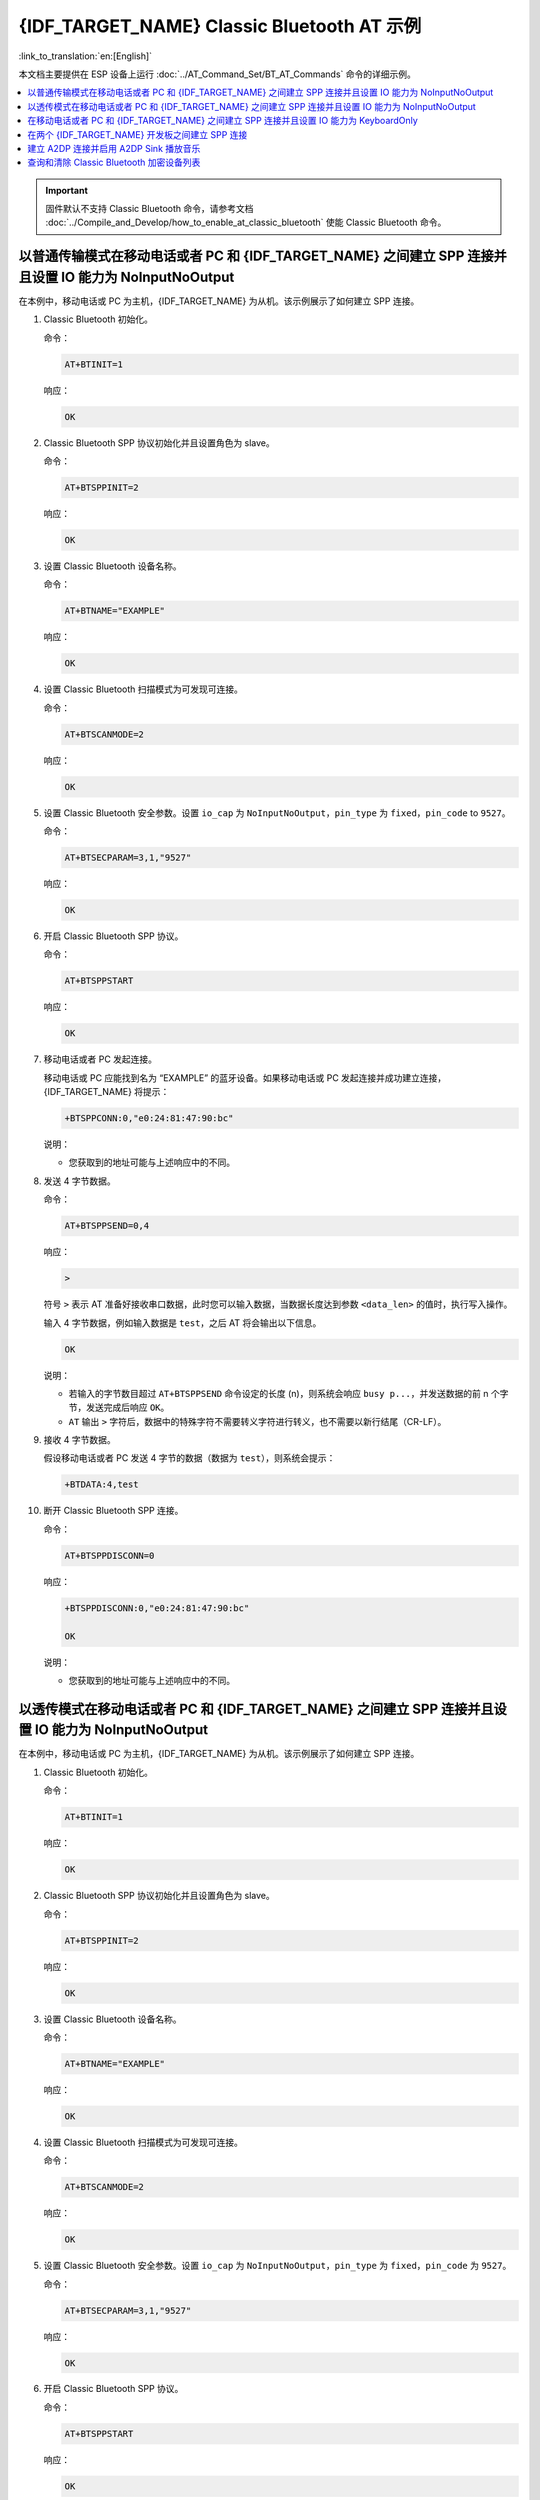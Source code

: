 {IDF_TARGET_NAME} Classic Bluetooth AT 示例
==========================================

:link_to_translation:`en:[English]`

本文档主要提供在 ESP 设备上运行 :doc:`../AT_Command_Set/BT_AT_Commands` 命令的详细示例。

.. contents::
   :local:
   :depth: 1

.. Important::
  
  固件默认不支持 Classic Bluetooth 命令，请参考文档 :doc:`../Compile_and_Develop/how_to_enable_at_classic_bluetooth` 使能 Classic Bluetooth 命令。

以普通传输模式在移动电话或者 PC 和 {IDF_TARGET_NAME} 之间建立 SPP 连接并且设置 IO 能力为 NoInputNoOutput
------------------------------------------------------------------------------------------------------------------------------------------

在本例中，移动电话或 PC 为主机，{IDF_TARGET_NAME} 为从机。该示例展示了如何建立 SPP 连接。

#. Classic Bluetooth 初始化。
   
   命令：

   .. code-block:: none

     AT+BTINIT=1

   响应：
  
   .. code-block:: none

     OK

#. Classic Bluetooth SPP 协议初始化并且设置角色为 slave。
   
   命令：

   .. code-block:: none

     AT+BTSPPINIT=2

   响应：
  
   .. code-block:: none

     OK

#. 设置 Classic Bluetooth 设备名称。
   
   命令：

   .. code-block:: none

     AT+BTNAME="EXAMPLE"

   响应：
  
   .. code-block:: none

     OK

#. 设置 Classic Bluetooth 扫描模式为可发现可连接。
   
   命令：

   .. code-block:: none

     AT+BTSCANMODE=2

   响应：
  
   .. code-block:: none

     OK

#. 设置 Classic Bluetooth 安全参数。设置 ``io_cap`` 为 ``NoInputNoOutput``，``pin_type`` 为 ``fixed``，``pin_code`` to ``9527``。
   
   命令：

   .. code-block:: none

     AT+BTSECPARAM=3,1,"9527"

   响应：
  
   .. code-block:: none

     OK

#. 开启 Classic Bluetooth SPP 协议。
   
   命令：

   .. code-block:: none

     AT+BTSPPSTART

   响应：
  
   .. code-block:: none

     OK

#. 移动电话或者 PC 发起连接。

   移动电话或 PC 应能找到名为 “EXAMPLE” 的蓝牙设备。如果移动电话或 PC 发起连接并成功建立连接，{IDF_TARGET_NAME} 将提示：

   .. code-block:: none

     +BTSPPCONN:0,"e0:24:81:47:90:bc"

   说明：

   - 您获取到的地址可能与上述响应中的不同。

#. 发送 4 字节数据。

   命令：

   .. code-block:: none

     AT+BTSPPSEND=0,4

   响应：

   .. code-block:: none

     >

   符号 ``>`` 表示 AT 准备好接收串口数据，此时您可以输入数据，当数据长度达到参数 ``<data_len>`` 的值时，执行写入操作。

   输入 4 字节数据，例如输入数据是 ``test``，之后 AT 将会输出以下信息。

   .. code-block:: none

     OK

   说明：

   - 若输入的字节数目超过 ``AT+BTSPPSEND`` 命令设定的长度 (n)，则系统会响应 ``busy p...``，并发送数据的前 n 个字节，发送完成后响应 ``OK``。
   - ``AT`` 输出 ``>`` 字符后，数据中的特殊字符不需要转义字符进行转义，也不需要以新行结尾（CR-LF）。

#. 接收 4 字节数据。

   假设移动电话或者 PC 发送 4 字节的数据（数据为 ``test``），则系统会提示：

   .. code-block:: none

     +BTDATA:4,test

#. 断开 Classic Bluetooth SPP 连接。

   命令：

   .. code-block:: none

     AT+BTSPPDISCONN=0

   响应：

   .. code-block:: none

     +BTSPPDISCONN:0,"e0:24:81:47:90:bc"

     OK

   说明：

   - 您获取到的地址可能与上述响应中的不同。

以透传模式在移动电话或者 PC 和 {IDF_TARGET_NAME} 之间建立 SPP 连接并且设置 IO 能力为 NoInputNoOutput
-------------------------------------------------------------------------------------------------------------------------------

在本例中，移动电话或 PC 为主机，{IDF_TARGET_NAME} 为从机。该示例展示了如何建立 SPP 连接。

#. Classic Bluetooth 初始化。
   
   命令：

   .. code-block:: none

     AT+BTINIT=1

   响应：
  
   .. code-block:: none

     OK

#. Classic Bluetooth SPP 协议初始化并且设置角色为 slave。
   
   命令：

   .. code-block:: none

     AT+BTSPPINIT=2

   响应：
  
   .. code-block:: none

     OK

#. 设置 Classic Bluetooth 设备名称。
   
   命令：

   .. code-block:: none

     AT+BTNAME="EXAMPLE"

   响应：
  
   .. code-block:: none

     OK

#. 设置 Classic Bluetooth 扫描模式为可发现可连接。
   
   命令：

   .. code-block:: none

     AT+BTSCANMODE=2

   响应：
  
   .. code-block:: none

     OK

#. 设置 Classic Bluetooth 安全参数。设置 ``io_cap`` 为 ``NoInputNoOutput``，``pin_type`` 为 ``fixed``，``pin_code`` 为 ``9527``。
   
   命令：

   .. code-block:: none

     AT+BTSECPARAM=3,1,"9527"

   响应：
  
   .. code-block:: none

     OK

#. 开启 Classic Bluetooth SPP 协议。
   
   命令：

   .. code-block:: none

     AT+BTSPPSTART

   响应：
  
   .. code-block:: none

     OK

#. 移动电话或者 PC 发起连接。

   移动电话或 PC 应能找到名为 “EXAMPLE” 的蓝牙设备。如果移动电话或 PC 发起连接并成功建立连接，{IDF_TARGET_NAME} 将提示：

   .. code-block:: none

     +BTSPPCONN:0,"e0:24:81:47:90:bc"

   说明：

   - 您获取到的地址可能与上述响应中的不同。

#. 在透传模式下发送数据。

   命令：

   .. code-block:: none

     AT+BTSPPSEND

   响应：

   .. code-block:: none

     OK

     >

   上述响应表示 AT 已经进入透传模式。

   说明：

   - AT 进入透传模式后，串口收到的数据会传输到移动电话或者 PC 端。

#. 停止发送数据。

   在透传发送数据过程中，若识别到单独的一包数据 ``+++``，则系统会退出透传发送。此时请至少等待 1 秒，再发下一条 AT 命令。请注意，如果直接用键盘打字输入 ``+++``，有可能因时间太慢而不能被识别为连续的三个 ``+``。更多介绍请参考 :ref:`AT+BTSPPSEND <cmd-BTSPPSEND>`。

   .. Important::

     使用 ``+++`` 可退出透传发送数据，回到正常 AT 命令模式。您也可以使用 ``AT+BTSPPSEND`` 命令恢复透传。

#. 断开 Classic Bluetooth SPP 连接。

   命令：

   .. code-block:: none

     AT+BTSPPDISCONN=0

   响应：

   .. code-block:: none

     +BTSPPDISCONN:0,"e0:24:81:47:90:bc"

     OK

   说明：

   - 您获取到的地址可能与上述响应中的不同。

在移动电话或者 PC 和 {IDF_TARGET_NAME} 之间建立 SPP 连接并且设置 IO 能力为 KeyboardOnly
--------------------------------------------------------------------------------------------

该过程基本和 `以普通传输模式在移动电话或者 PC 和 {IDF_TARGET_NAME} 之间建立 SPP 连接并且设置 IO 能力为 NoInputNoOutput`_ 描述的一样。唯一的区别在于安全参数设置。

#. Classic Bluetooth 初始化。
   
   命令：

   .. code-block:: none

     AT+BTINIT=1

   响应：
  
   .. code-block:: none

     OK

#. Classic Bluetooth SPP 协议初始化并且设置角色为 slave。
   
   命令：

   .. code-block:: none

     AT+BTSPPINIT=2

   响应：
  
   .. code-block:: none

     OK

#. 设置 Classic Bluetooth 设备名称。
   
   命令：

   .. code-block:: none

     AT+BTNAME="EXAMPLE"

   响应：
  
   .. code-block:: none

     OK

#. 设置 Classic Bluetooth 扫描模式为可发现可连接。
   
   命令：

   .. code-block:: none

     AT+BTSCANMODE=2

   响应：
  
   .. code-block:: none

     OK

#. 设置 Classic Bluetooth 安全参数。设置 ``io_cap`` 为 ``KeyboardOnly``，``pin_type`` 为 ``variable``，``pin_code`` 为 ``9527``。
   
   命令：

   .. code-block:: none

     AT+BTSECPARAM=2,0,"9527"

   响应：
  
   .. code-block:: none

     OK

#. 开启 Classic Bluetooth SPP 协议。
   
   命令：

   .. code-block:: none

     AT+BTSPPSTART

   响应：
  
   .. code-block:: none

     OK

#. 移动电话或者 PC 发起连接。

   移动电话或者 PC 可以发起连接并且产生 PIN 码，您可以在 {IDF_TARGET_NAME} 端输入 PIN 码。

   .. code-block:: none

     AT+BTKEYREPLY=0,676572

   如果连接建立成功，系统则会提示：

   .. code-block:: none

     +BTSPPCONN:0,"e0:24:81:47:90:bc"

   说明：

   - 您输入的 PIN 码可能与上述命令中的不同。请使用真实的 PIN 码代替。
   - 您获取到的地址可能与上述响应中的不同。

#. 断开 Classic Bluetooth SPP 连接。

   命令：

   .. code-block:: none

     AT+BTSPPDISCONN=0

   响应：

   .. code-block:: none

     +BTSPPDISCONN:0,"e0:24:81:47:90:bc"

     OK

   说明：

   - 您获取到的地址可能与上述响应中的不同。

在两个 {IDF_TARGET_NAME} 开发板之间建立 SPP 连接
----------------------------------------------------

下面是使用两块 {IDF_TARGET_NAME} 开发板的示例，一块作为主机，另一块作为从机。

.. Important::

  在以下步骤中以 ``主机`` 开头的操作只需要在主机端执行即可，以 ``从机`` 开头的操作只需要在从机端执行即可。如果操作没有特别指明在哪端操作，则需要在主机端和从机端都执行。

#. Classic Bluetooth 初始化。
   
   命令：

   .. code-block:: none

     AT+BTINIT=1

   响应：
  
   .. code-block:: none

     OK

#. Classic Bluetooth SPP 协议初始化。

   主机：

   命令：

   .. code-block:: none

     AT+BTSPPINIT=1

   响应：
  
   .. code-block:: none

     OK

   从机：

   命令：

   .. code-block:: none

     AT+BTSPPINIT=2

   响应：
  
   .. code-block:: none

     OK

#. 设置 Classic Bluetooth 设备名称。

   从机：

   命令：

   .. code-block:: none

     AT+BTNAME="EXAMPLE"

   响应：
  
   .. code-block:: none

     OK

#. 设置 Classic Bluetooth 扫描模式为可发现可连接。

   从机：

   命令：

   .. code-block:: none

     AT+BTSCANMODE=2

   响应：
  
   .. code-block:: none

     OK

#. 设置 Classic Bluetooth 安全参数。设置 ``io_cap`` 为 ``NoInputNoOutput``，``pin_type`` 为 ``fixed``，``pin_code`` 为 ``9527``。

   从机：

   命令：

   .. code-block:: none

     AT+BTSECPARAM=3,1,"9527"

   响应：
  
   .. code-block:: none

     OK

#. 开启 Classic Bluetooth SPP 协议。

   从机：

   命令：

   .. code-block:: none

     AT+BTSPPSTART

   响应：
  
   .. code-block:: none

     OK

#. 开启发现 Classic Bluetooth 周围设备。设置持续时间为 10 秒，可以收到的回应的数量为 10。

   主机：

   命令：

   .. code-block:: none

     AT+BTSTARTDISC=0,10,10

   响应：
  
   .. code-block:: none

     +BTSTARTDISC:"10:f6:05:f9:bc:4f",realme V11 5G,0x2,0x3,0x2d0,-34
     +BTSTARTDISC:"24:0a:c4:d6:e4:46",EXAMPLE,,,,-27
     +BTSTARTDISC:"10:f6:05:f9:bc:4f",realme V11 5G,0x2,0x3,0x2d0,-33
     +BTSTARTDISC:"24:0a:c4:d6:e4:46",EXAMPLE,,,,-25
     +BTSTARTDISC:"ac:d6:18:47:0c:ae",,0x2,0x3,0x2d0,-72
     +BTSTARTDISC:"24:0a:c4:d6:e4:46",EXAMPLE,,,,-26
     +BTSTARTDISC:"10:f6:05:f9:bc:4f",,0x2,0x3,0x2d0,-41
     +BTSTARTDISC:"24:0a:c4:2c:a8:a2",,,,,-50
     +BTSTARTDISC:"24:0a:c4:d6:e4:46",EXAMPLE,,,,-26
     +BTSTARTDISC:"10:f6:05:f9:bc:4f",realme V11 5G,0x2,0x3,0x2d0,-39
     +BTSTARTDISC:"24:0a:c4:d6:e4:46",EXAMPLE,,,,-23
     +BTSTARTDISC:"10:f6:05:f9:bc:4f",realme V11 5G,0x2,0x3,0x2d0,-36
     +BTSTARTDISC:"10:f6:05:f9:bc:4f",realme V11 5G,0x2,0x3,0x2d0,-41
     +BTSTARTDISC:"b4:a5:ac:16:14:8c",,0x2,0x3,0x2d0,-57
     +BTSTARTDISC:"24:0a:c4:2c:a8:a2"
     +BTSTARTDISC:"b4:a5:ac:16:14:8c"

     OK

   说明：

   - 您的发现结果可能与上述响应中的不同。

#. 建立 SPP 连接。

   主机：

   命令：

   .. code-block:: none

     AT+BTSPPCONN=0,0,"24:0a:c4:d6:e4:46"

   响应：
  
   .. code-block:: none

     +BTSPPCONN:0,"24:0a:c4:d6:e4:46"

     OK

   说明：

   - 输入上述命令时，请使用您的从机地址。
   - 如果连接建立成功，从机端则会提示 ``+BTSPPCONN:0,"30:ae:a4:80:06:8e"``。

#. 断开 Classic Bluetooth SPP 连接。

   从机：

   命令：

   .. code-block:: none

     AT+BTSPPDISCONN=0

   响应：

   .. code-block:: none

     +BTSPPDISCONN:0,"30:ae:a4:80:06:8e"

     OK

   说明：

   - 主机和从机都可以主动断开连接。
   - 如果连接被成功断开，主机端则会提示 ``+BTSPPDISCONN:0,"24:0a:c4:d6:e4:46"``。

建立 A2DP 连接并启用 A2DP Sink 播放音乐
-------------------------------------------

.. Important::
  
  - 使用 ``A2DP Sink`` 需要客户自己添加 ``I2S`` 部分的代码。初始化 ``I2S`` 部分的代码请参考 `a2dp sink 例程 <https://github.com/espressif/esp-idf/blob/master/examples/bluetooth/bluedroid/classic_bt/a2dp_sink/main/main.c>`__。
  - ``decoder`` 芯片部分的驱动代码也需要客户自行添加或使用现成的开发板。

#. Classic Bluetooth 初始化。

   命令：

   .. code-block:: none

     AT+BTINIT=1

   响应：
  
   .. code-block:: none

     OK

#. Classic Bluetooth A2DP 协议初始化并且设置角色为 sink。

   命令：

   .. code-block:: none

     AT+BTA2DPINIT=2

   响应：
  
   .. code-block:: none

     OK

#. 设置 Classic Bluetooth 设备名称。
   
   命令：

   .. code-block:: none

     AT+BTNAME="EXAMPLE"

   响应：
  
   .. code-block:: none

     OK

#. 设置 Classic Bluetooth 扫描模式为可发现可连接。

   命令：

   .. code-block:: none

     AT+BTSCANMODE=2

   响应：
  
   .. code-block:: none

     OK

#. 建立连接。

   source 角色应能找到名为 “EXAMPLE” 的蓝牙设备。在本例中您可以使用您的移动电话发起连接。如果连接成功建立，{IDF_TARGET_NAME} 将提示：

   .. code-block:: none

     +BTA2DPCONN:0,"e0:24:81:47:90:bc"

   说明：

   - 您获取到的地址可能与上述响应中的不同。

#. 开始播放音乐。

   命令：

   .. code-block:: none

     AT+BTA2DPCTRL=0,1

   响应：
  
   .. code-block:: none

     OK

   说明：

   - 更多类型控制请参考 :ref:`AT+BTA2DPCTRL <cmd-BTA2DPCTRL>`。

#. 停止播放音乐。

   命令：

   .. code-block:: none

     AT+BTA2DPCTRL=0,0

   响应：
  
   .. code-block:: none

     OK

   说明：

   - 更多类型控制请参考 :ref:`AT+BTA2DPCTRL <cmd-BTA2DPCTRL>`。

#. 断开 A2DP 连接。

   命令：

   .. code-block:: none

     AT+BTA2DPDISCONN=0

   响应：
  
   .. code-block:: none

     OK
     +BTA2DPDISCONN:0,"e0:24:81:47:90:bc"

查询和清除 Classic Bluetooth 加密设备列表
-----------------------------------------

#. 获取加密设备列表

   命令：

   .. code-block:: none

     AT+BTENCDEV?

   响应：
  
   .. code-block:: none

     +BTA2DPDISCONN:0,"e0:24:81:47:90:bc"
     OK

   说明：

   - 如果之前没有设备成功绑定过，AT 只会提示 ``OK``。

#. 清除 Classic Bluetooth 加密设备列表。

   有两种方式可以清除加密设备列表。

   1. 通过索引值删除加密列表中的指定设备。

      命令：

      .. code-block:: none

        AT+BTENCCLEAR=0

      响应：
     
      .. code-block:: none

        OK

   2. 删除加密列表中的全部设备。

      命令：

      .. code-block:: none

        AT+BTENCCLEAR

      响应：
     
      .. code-block:: none

        OK
